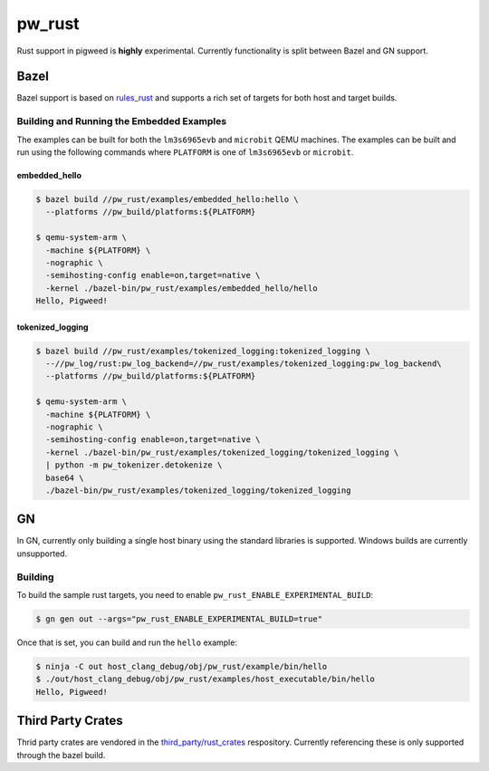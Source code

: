 .. _module-pw_rust:

=======
pw_rust
=======
Rust support in pigweed is **highly** experimental.  Currently functionality
is split between Bazel and GN support.

-----
Bazel
-----
Bazel support is based on `rules_rust <https://github.com/bazelbuild/rules_rust>`_
and supports a rich set of targets for both host and target builds.

Building and Running the Embedded Examples
==========================================
The examples can be built for both the ``lm3s6965evb`` and ``microbit``
QEMU machines.  The examples can be built and run using the following commands
where ``PLATFORM`` is one of ``lm3s6965evb`` or ``microbit``.

embedded_hello
--------------
.. code-block:: bash

   $ bazel build //pw_rust/examples/embedded_hello:hello \
     --platforms //pw_build/platforms:${PLATFORM}

   $ qemu-system-arm \
     -machine ${PLATFORM} \
     -nographic \
     -semihosting-config enable=on,target=native \
     -kernel ./bazel-bin/pw_rust/examples/embedded_hello/hello
   Hello, Pigweed!


tokenized_logging
-----------------
.. code-block:: bash

   $ bazel build //pw_rust/examples/tokenized_logging:tokenized_logging \
     --//pw_log/rust:pw_log_backend=//pw_rust/examples/tokenized_logging:pw_log_backend\
     --platforms //pw_build/platforms:${PLATFORM}

   $ qemu-system-arm \
     -machine ${PLATFORM} \
     -nographic \
     -semihosting-config enable=on,target=native \
     -kernel ./bazel-bin/pw_rust/examples/tokenized_logging/tokenized_logging \
     | python -m pw_tokenizer.detokenize \
     base64 \
     ./bazel-bin/pw_rust/examples/tokenized_logging/tokenized_logging

--
GN
--
In GN, currently only building a single host binary using the standard
libraries is supported.  Windows builds are currently unsupported.

Building
========
To build the sample rust targets, you need to enable
``pw_rust_ENABLE_EXPERIMENTAL_BUILD``:

.. code-block:: bash

   $ gn gen out --args="pw_rust_ENABLE_EXPERIMENTAL_BUILD=true"

Once that is set, you can build and run the ``hello`` example:

.. code-block:: bash

   $ ninja -C out host_clang_debug/obj/pw_rust/example/bin/hello
   $ ./out/host_clang_debug/obj/pw_rust/examples/host_executable/bin/hello
   Hello, Pigweed!

------------------
Third Party Crates
------------------
Thrid party crates are vendored in the
`third_party/rust_crates <https://pigweed.googlesource.com/third_party/rust_crates>`_
respository.  Currently referencing these is only supported through the bazel
build.
